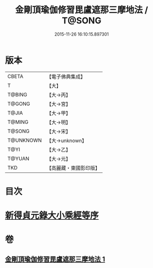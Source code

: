 #+TITLE: 金剛頂瑜伽修習毘盧遮那三摩地法 / T@SONG
#+DATE: 2015-11-26 16:10:15.897301
* 版本
 |     CBETA|【電子佛典集成】|
 |         T|【大】     |
 |    T@BING|【大→丙】   |
 |    T@GONG|【大→宮】   |
 |     T@JIA|【大→甲】   |
 |    T@MING|【大→明】   |
 |    T@SONG|【大→宋】   |
 | T@UNKNOWN|【大→unknown】|
 |      T@YI|【大→乙】   |
 |    T@YUAN|【大→元】   |
 |       TKD|【高麗藏・東國影印版】|

* 目次
* [[file:KR6j0043_001.txt::001-0326c14][新得貞元錄大小乘經等序]]
* 卷
** [[file:KR6j0043_001.txt][金剛頂瑜伽修習毘盧遮那三摩地法 1]]
